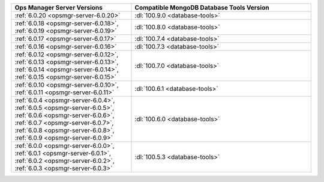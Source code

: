 .. list-table::
   :widths: 40 60
   :header-rows: 1

   * - Ops Manager Server Versions
     - Compatible MongoDB Database Tools Version

   * - :ref:`6.0.20 <opsmgr-server-6.0.20>`
     - :dl:`100.9.0 <database-tools>`

   * - :ref:`6.0.18 <opsmgr-server-6.0.18>`, :ref:`6.0.19 
       <opsmgr-server-6.0.19>`
     - :dl:`100.8.0 <database-tools>`

   * - :ref:`6.0.17 <opsmgr-server-6.0.17>`
     - :dl:`100.7.4 <database-tools>`

   * - :ref:`6.0.16 <opsmgr-server-6.0.16>`
     - :dl:`100.7.3 <database-tools>`

   * - :ref:`6.0.12 <opsmgr-server-6.0.12>`, :ref:`6.0.13 
       <opsmgr-server-6.0.13>`, :ref:`6.0.14 <opsmgr-server-6.0.14>`, 
       :ref:`6.0.15 <opsmgr-server-6.0.15>`
     - :dl:`100.7.0 <database-tools>` 

   * - :ref:`6.0.10 <opsmgr-server-6.0.10>`, :ref:`6.0.11
       <opsmgr-server-6.0.11>`
     - :dl:`100.6.1 <database-tools>` 

   * - :ref:`6.0.4 <opsmgr-server-6.0.4>`, :ref:`6.0.5
       <opsmgr-server-6.0.5>`, :ref:`6.0.6
       <opsmgr-server-6.0.6>`, :ref:`6.0.7 <opsmgr-server-6.0.7>`,
       :ref:`6.0.8 <opsmgr-server-6.0.8>`, :ref:`6.0.9
       <opsmgr-server-6.0.9>`
     - :dl:`100.6.0 <database-tools>`

   * - :ref:`6.0.0 <opsmgr-server-6.0.0>`, :ref:`6.0.1
       <opsmgr-server-6.0.1>`, :ref:`6.0.2 <opsmgr-server-6.0.2>`,
       :ref:`6.0.3 <opsmgr-server-6.0.3>` 
     - :dl:`100.5.3 <database-tools>`
